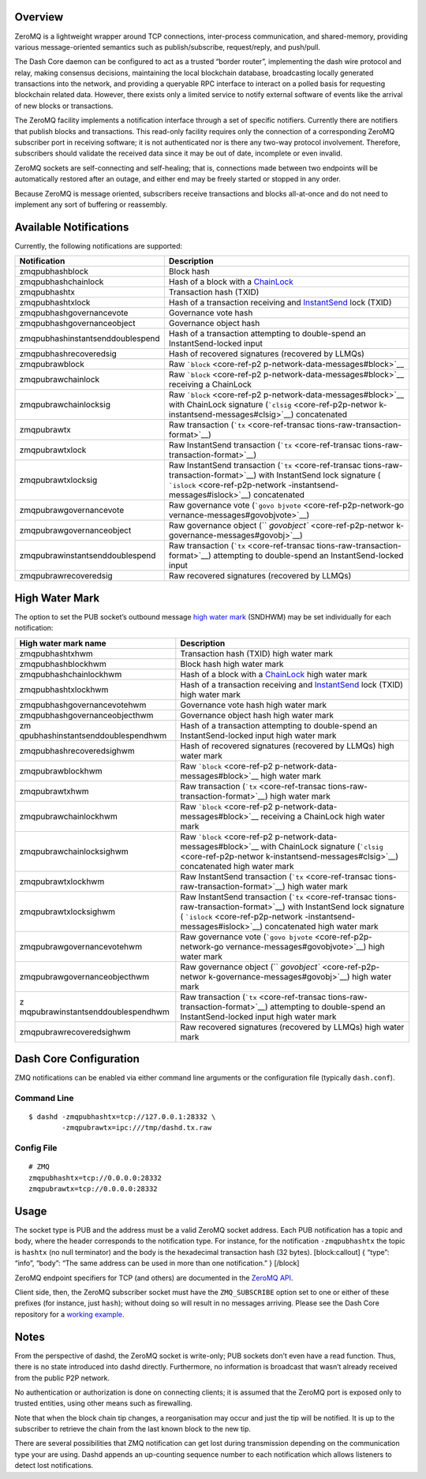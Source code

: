 Overview
========

ZeroMQ is a lightweight wrapper around TCP connections, inter-process
communication, and shared-memory, providing various message-oriented
semantics such as publish/subscribe, request/reply, and push/pull.

The Dash Core daemon can be configured to act as a trusted “border
router”, implementing the dash wire protocol and relay, making consensus
decisions, maintaining the local blockchain database, broadcasting
locally generated transactions into the network, and providing a
queryable RPC interface to interact on a polled basis for requesting
blockchain related data. However, there exists only a limited service to
notify external software of events like the arrival of new blocks or
transactions.

The ZeroMQ facility implements a notification interface through a set of
specific notifiers. Currently there are notifiers that publish blocks
and transactions. This read-only facility requires only the connection
of a corresponding ZeroMQ subscriber port in receiving software; it is
not authenticated nor is there any two-way protocol involvement.
Therefore, subscribers should validate the received data since it may be
out of date, incomplete or even invalid.

ZeroMQ sockets are self-connecting and self-healing; that is,
connections made between two endpoints will be automatically restored
after an outage, and either end may be freely started or stopped in any
order.

Because ZeroMQ is message oriented, subscribers receive transactions and
blocks all-at-once and do not need to implement any sort of buffering or
reassembly.

Available Notifications
=======================

Currently, the following notifications are supported:

+-----------------------------------+-----------------------------------+
| Notification                      | Description                       |
+===================================+===================================+
| zmqpubhashblock                   | Block hash                        |
+-----------------------------------+-----------------------------------+
| zmqpubhashchainlock               | Hash of a block with a            |
|                                   | `ChainLock <core-g                |
|                                   | uide-dash-features-chainlocks>`__ |
+-----------------------------------+-----------------------------------+
| zmqpubhashtx                      | Transaction hash (TXID)           |
+-----------------------------------+-----------------------------------+
| zmqpubhashtxlock                  | Hash of a transaction receiving   |
|                                   | and                               |
|                                   | `InstantSend <core-gu             |
|                                   | ide-dash-features-instantsend>`__ |
|                                   | lock (TXID)                       |
+-----------------------------------+-----------------------------------+
| zmqpubhashgovernancevote          | Governance vote hash              |
+-----------------------------------+-----------------------------------+
| zmqpubhashgovernanceobject        | Governance object hash            |
+-----------------------------------+-----------------------------------+
| zmqpubhashinstantsenddoublespend  | Hash of a transaction attempting  |
|                                   | to double-spend an                |
|                                   | InstantSend-locked input          |
+-----------------------------------+-----------------------------------+
| zmqpubhashrecoveredsig            | Hash of recovered signatures      |
|                                   | (recovered by LLMQs)              |
+-----------------------------------+-----------------------------------+
| zmqpubrawblock                    | Raw                               |
|                                   | ```block`` <core-ref-p2           |
|                                   | p-network-data-messages#block>`__ |
+-----------------------------------+-----------------------------------+
| zmqpubrawchainlock                | Raw                               |
|                                   | ```block`` <core-ref-p2           |
|                                   | p-network-data-messages#block>`__ |
|                                   | receiving a ChainLock             |
+-----------------------------------+-----------------------------------+
| zmqpubrawchainlocksig             | Raw                               |
|                                   | ```block`` <core-ref-p2           |
|                                   | p-network-data-messages#block>`__ |
|                                   | with ChainLock signature          |
|                                   | (```clsig`` <core-ref-p2p-networ  |
|                                   | k-instantsend-messages#clsig>`__) |
|                                   | concatenated                      |
+-----------------------------------+-----------------------------------+
| zmqpubrawtx                       | Raw transaction                   |
|                                   | (```tx`` <core-ref-transac        |
|                                   | tions-raw-transaction-format>`__) |
+-----------------------------------+-----------------------------------+
| zmqpubrawtxlock                   | Raw InstantSend transaction       |
|                                   | (```tx`` <core-ref-transac        |
|                                   | tions-raw-transaction-format>`__) |
+-----------------------------------+-----------------------------------+
| zmqpubrawtxlocksig                | Raw InstantSend transaction       |
|                                   | (```tx`` <core-ref-transac        |
|                                   | tions-raw-transaction-format>`__) |
|                                   | with InstantSend lock signature   |
|                                   | (                                 |
|                                   | ```islock`` <core-ref-p2p-network |
|                                   | -instantsend-messages#islock>`__) |
|                                   | concatenated                      |
+-----------------------------------+-----------------------------------+
| zmqpubrawgovernancevote           | Raw governance vote               |
|                                   | (```govo                          |
|                                   | bjvote`` <core-ref-p2p-network-go |
|                                   | vernance-messages#govobjvote>`__) |
+-----------------------------------+-----------------------------------+
| zmqpubrawgovernanceobject         | Raw governance object             |
|                                   | (``                               |
|                                   | `govobject`` <core-ref-p2p-networ |
|                                   | k-governance-messages#govobj>`__) |
+-----------------------------------+-----------------------------------+
| zmqpubrawinstantsenddoublespend   | Raw transaction                   |
|                                   | (```tx`` <core-ref-transac        |
|                                   | tions-raw-transaction-format>`__) |
|                                   | attempting to double-spend an     |
|                                   | InstantSend-locked input          |
+-----------------------------------+-----------------------------------+
| zmqpubrawrecoveredsig             | Raw recovered signatures          |
|                                   | (recovered by LLMQs)              |
+-----------------------------------+-----------------------------------+

High Water Mark
===============

The option to set the PUB socket’s outbound message `high water
mark <https://zeromq.org/socket-api/#high-water-mark>`__ (SNDHWM) may be
set individually for each notification:

+-----------------------------------+-----------------------------------+
| High water mark name              | Description                       |
+===================================+===================================+
| zmqpubhashtxhwm                   | Transaction hash (TXID) high      |
|                                   | water mark                        |
+-----------------------------------+-----------------------------------+
| zmqpubhashblockhwm                | Block hash high water mark        |
+-----------------------------------+-----------------------------------+
| zmqpubhashchainlockhwm            | Hash of a block with a            |
|                                   | `ChainLock <core-g                |
|                                   | uide-dash-features-chainlocks>`__ |
|                                   | high water mark                   |
+-----------------------------------+-----------------------------------+
| zmqpubhashtxlockhwm               | Hash of a transaction receiving   |
|                                   | and                               |
|                                   | `InstantSend <core-gu             |
|                                   | ide-dash-features-instantsend>`__ |
|                                   | lock (TXID) high water mark       |
+-----------------------------------+-----------------------------------+
| zmqpubhashgovernancevotehwm       | Governance vote hash high water   |
|                                   | mark                              |
+-----------------------------------+-----------------------------------+
| zmqpubhashgovernanceobjecthwm     | Governance object hash high water |
|                                   | mark                              |
+-----------------------------------+-----------------------------------+
| zm                                | Hash of a transaction attempting  |
| qpubhashinstantsenddoublespendhwm | to double-spend an                |
|                                   | InstantSend-locked input high     |
|                                   | water mark                        |
+-----------------------------------+-----------------------------------+
| zmqpubhashrecoveredsighwm         | Hash of recovered signatures      |
|                                   | (recovered by LLMQs) high water   |
|                                   | mark                              |
+-----------------------------------+-----------------------------------+
| zmqpubrawblockhwm                 | Raw                               |
|                                   | ```block`` <core-ref-p2           |
|                                   | p-network-data-messages#block>`__ |
|                                   | high water mark                   |
+-----------------------------------+-----------------------------------+
| zmqpubrawtxhwm                    | Raw transaction                   |
|                                   | (```tx`` <core-ref-transac        |
|                                   | tions-raw-transaction-format>`__) |
|                                   | high water mark                   |
+-----------------------------------+-----------------------------------+
| zmqpubrawchainlockhwm             | Raw                               |
|                                   | ```block`` <core-ref-p2           |
|                                   | p-network-data-messages#block>`__ |
|                                   | receiving a ChainLock high water  |
|                                   | mark                              |
+-----------------------------------+-----------------------------------+
| zmqpubrawchainlocksighwm          | Raw                               |
|                                   | ```block`` <core-ref-p2           |
|                                   | p-network-data-messages#block>`__ |
|                                   | with ChainLock signature          |
|                                   | (```clsig`` <core-ref-p2p-networ  |
|                                   | k-instantsend-messages#clsig>`__) |
|                                   | concatenated high water mark      |
+-----------------------------------+-----------------------------------+
| zmqpubrawtxlockhwm                | Raw InstantSend transaction       |
|                                   | (```tx`` <core-ref-transac        |
|                                   | tions-raw-transaction-format>`__) |
|                                   | high water mark                   |
+-----------------------------------+-----------------------------------+
| zmqpubrawtxlocksighwm             | Raw InstantSend transaction       |
|                                   | (```tx`` <core-ref-transac        |
|                                   | tions-raw-transaction-format>`__) |
|                                   | with InstantSend lock signature   |
|                                   | (                                 |
|                                   | ```islock`` <core-ref-p2p-network |
|                                   | -instantsend-messages#islock>`__) |
|                                   | concatenated high water mark      |
+-----------------------------------+-----------------------------------+
| zmqpubrawgovernancevotehwm        | Raw governance vote               |
|                                   | (```govo                          |
|                                   | bjvote`` <core-ref-p2p-network-go |
|                                   | vernance-messages#govobjvote>`__) |
|                                   | high water mark                   |
+-----------------------------------+-----------------------------------+
| zmqpubrawgovernanceobjecthwm      | Raw governance object             |
|                                   | (``                               |
|                                   | `govobject`` <core-ref-p2p-networ |
|                                   | k-governance-messages#govobj>`__) |
|                                   | high water mark                   |
+-----------------------------------+-----------------------------------+
| z                                 | Raw transaction                   |
| mqpubrawinstantsenddoublespendhwm | (```tx`` <core-ref-transac        |
|                                   | tions-raw-transaction-format>`__) |
|                                   | attempting to double-spend an     |
|                                   | InstantSend-locked input high     |
|                                   | water mark                        |
+-----------------------------------+-----------------------------------+
| zmqpubrawrecoveredsighwm          | Raw recovered signatures          |
|                                   | (recovered by LLMQs) high water   |
|                                   | mark                              |
+-----------------------------------+-----------------------------------+

Dash Core Configuration
=======================

ZMQ notifications can be enabled via either command line arguments or
the configuration file (typically ``dash.conf``).

Command Line
------------

::

   $ dashd -zmqpubhashtx=tcp://127.0.0.1:28332 \
           -zmqpubrawtx=ipc:///tmp/dashd.tx.raw

Config File
-----------

::

   # ZMQ
   zmqpubhashtx=tcp://0.0.0.0:28332
   zmqpubrawtx=tcp://0.0.0.0:28332

Usage
=====

The socket type is PUB and the address must be a valid ZeroMQ socket
address. Each PUB notification has a topic and body, where the header
corresponds to the notification type. For instance, for the notification
``-zmqpubhashtx`` the topic is ``hashtx`` (no null terminator) and the
body is the hexadecimal transaction hash (32 bytes). [block:callout] {
“type”: “info”, “body”: “The same address can be used in more than one
notification.” } [/block]

ZeroMQ endpoint specifiers for TCP (and others) are documented in the
`ZeroMQ API <http://api.zeromq.org/4-0:_start>`__.

Client side, then, the ZeroMQ subscriber socket must have the
``ZMQ_SUBSCRIBE`` option set to one or either of these prefixes (for
instance, just ``hash``); without doing so will result in no messages
arriving. Please see the Dash Core repository for a `working
example <https://github.com/dashpay/dash/blob/master/contrib/zmq/zmq_sub3.4.py>`__.

Notes
=====

From the perspective of dashd, the ZeroMQ socket is write-only; PUB
sockets don’t even have a read function. Thus, there is no state
introduced into dashd directly. Furthermore, no information is broadcast
that wasn’t already received from the public P2P network.

No authentication or authorization is done on connecting clients; it is
assumed that the ZeroMQ port is exposed only to trusted entities, using
other means such as firewalling.

Note that when the block chain tip changes, a reorganisation may occur
and just the tip will be notified. It is up to the subscriber to
retrieve the chain from the last known block to the new tip.

There are several possibilities that ZMQ notification can get lost
during transmission depending on the communication type your are using.
Dashd appends an up-counting sequence number to each notification which
allows listeners to detect lost notifications.
